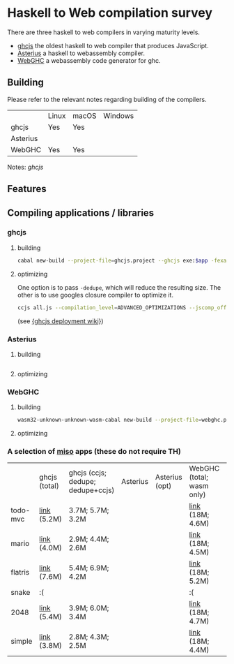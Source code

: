 * Haskell to Web compilation survey

There are three haskell to web compilers in varying maturity levels.
- [[https://github.com/ghcjs/ghcjs][ghcjs]] the oldest haskell to web compiler that produces JavaScript.
- [[https://github.com/tweag/asterius][Asterius]] a haskell to webassembly compiler.
- [[https://github.com/WebGHC][WebGHC]] a webassembly code generator for ghc.

** Building

Please refer to the relevant notes regarding building of the
compilers.

|          | Linux | macOS | Windows |
| ghcjs    | Yes   | Yes   |         |
| Asterius |       |       |         |
| WebGHC   | Yes   | Yes   |         |

Notes: [[ghcjs-build-notes.org][ghcjs]]

** Features

** Compiling applications / libraries

*** ghcjs

**** building
#+BEGIN_SRC bash
cabal new-build --project-file=ghcjs.project --ghcjs exe:$app -fexamples --allow-newer
#+END_SRC

**** optimizing
One option is to pass ~-dedupe~, which will reduce the resulting
size. The other is to use googles closure compiler to optimize it.

#+BEGIN_SRC bash
ccjs all.js --compilation_level=ADVANCED_OPTIMIZATIONS --jscomp_off=checkVars --externs=node --externs=all.js.externs > all.adv.min.js
#+END_SRC
(see [[https://github.com/ghcjs/ghcjs/wiki/Deployment][{ghcjs deployment wiki}]])

*** Asterius

**** building
#+BEGIN_SRC bash

#+END_SRC
**** optimizing

*** WebGHC

**** building
#+BEGIN_SRC bash
wasm32-unknown-unknown-wasm-cabal new-build --project-file=webghc.project exe:$app -fjsaddle-wasm -fexamples --allow-newer
#+END_SRC

**** optimizing


*** A selection of [[http://haskell-miso.org][miso]] apps (these do not require TH)

|          | ghcjs (total) | ghcjs (ccjs; dedupe; dedupe+ccjs) | Asterius | Asterius (opt) | WebGHC (total; wasm only) | WebGHC (opt) |
| todo-mvc | [[https://angerman.github.io/haskell-to-web/ghcjs/todo-mvc.jsexe/index.html][link]] (5.2M)   | 3.7M; 5.7M; 3.2M                  |          |                | [[https://angerman.github.io/haskell-to-web/webghc/todo-mvc/index.html][link]] (18M; 4.6M)          |              |
| mario    | [[https://angerman.github.io/haskell-to-web/ghcjs/mario.jsexe/index.html][link]] (4.0M)   | 2.9M; 4.4M; 2.6M                  |          |                | [[https://angerman.github.io/haskell-to-web/webghc/mario/index.html][link]] (18M; 4.5M)          |              |
| flatris  | [[https://angerman.github.io/haskell-to-web/ghcjs/flatris.jsexe/index.html][link]] (7.6M)   | 5.4M; 6.9M; 4.2M                  |          |                | [[https://angerman.github.io/haskell-to-web/webghc/flatris/index.html][link]] (18M; 5.2M)          |              |
| snake    | :(            |                                   |          |                | :(                        |              |
| 2048     | [[https://angerman.github.io/haskell-to-web/ghcjs/2048.jsexe/index.html][link]] (5.4M)   | 3.9M; 6.0M; 3.4M                  |          |                | [[https://angerman.github.io/haskell-to-web/webghc/2048/index.html][link]] (18M; 4.7M)          |              |
| simple   | [[https://angerman.github.io/haskell-to-web/ghcjs/simple.jsexe/index.html][link]] (3.8M)   | 2.8M; 4.3M; 2.5M                  |          |                | [[https://angerman.github.io/haskell-to-web/webghc/simple/index.html][link]] (18M; 4.4M)          |              |
